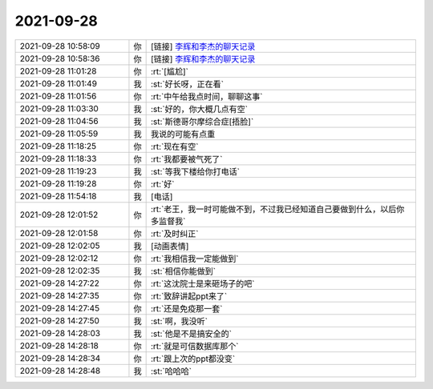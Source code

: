 2021-09-28
-------------

.. list-table::
   :widths: 25, 1, 60

   * - 2021-09-28 10:58:09
     - 你
     - [链接] `李辉和李杰的聊天记录 <https://support.weixin.qq.com/cgi-bin/mmsupport-bin/readtemplate?t=page/favorite_record__w_unsupport>`_
   * - 2021-09-28 10:58:36
     - 你
     - [链接] `李辉和李杰的聊天记录 <https://support.weixin.qq.com/cgi-bin/mmsupport-bin/readtemplate?t=page/favorite_record__w_unsupport>`_
   * - 2021-09-28 11:01:28
     - 你
     - :rt:`[尴尬]`
   * - 2021-09-28 11:01:49
     - 我
     - :st:`好长呀，正在看`
   * - 2021-09-28 11:01:56
     - 你
     - :rt:`中午给我点时间，聊聊这事`
   * - 2021-09-28 11:03:30
     - 我
     - :st:`好的，你大概几点有空`
   * - 2021-09-28 11:04:56
     - 我
     - :st:`斯德哥尔摩综合症[捂脸]`
   * - 2021-09-28 11:05:59
     - 我
     - 我说的可能有点重
   * - 2021-09-28 11:18:25
     - 你
     - :rt:`现在有空`
   * - 2021-09-28 11:18:33
     - 你
     - :rt:`我都要被气死了`
   * - 2021-09-28 11:19:23
     - 我
     - :st:`等我下楼给你打电话`
   * - 2021-09-28 11:19:28
     - 你
     - :rt:`好`
   * - 2021-09-28 11:54:18
     - 我
     - [电话]
   * - 2021-09-28 12:01:52
     - 你
     - :rt:`老王，我一时可能做不到，不过我已经知道自己要做到什么，以后你多监督我`
   * - 2021-09-28 12:01:58
     - 你
     - :rt:`及时纠正`
   * - 2021-09-28 12:02:05
     - 我
     - [动画表情]
   * - 2021-09-28 12:02:12
     - 你
     - :rt:`我相信我一定能做到`
   * - 2021-09-28 12:02:35
     - 我
     - :st:`相信你能做到`
   * - 2021-09-28 14:27:22
     - 你
     - :rt:`这沈院士是来砸场子的吧`
   * - 2021-09-28 14:27:35
     - 你
     - :rt:`致辞讲起ppt来了`
   * - 2021-09-28 14:27:45
     - 你
     - :rt:`还是免疫那一套`
   * - 2021-09-28 14:27:50
     - 我
     - :st:`啊，我没听`
   * - 2021-09-28 14:28:03
     - 我
     - :st:`他是不是搞安全的`
   * - 2021-09-28 14:28:18
     - 你
     - :rt:`就是可信数据库那个`
   * - 2021-09-28 14:28:34
     - 你
     - :rt:`跟上次的ppt都没变`
   * - 2021-09-28 14:28:48
     - 我
     - :st:`哈哈哈`